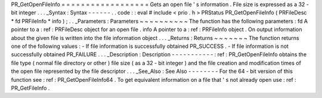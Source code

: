 PR_GetOpenFileInfo
=
=
=
=
=
=
=
=
=
=
=
=
=
=
=
=
=
=
Gets
an
open
file
'
s
information
.
File
size
is
expressed
as
a
32
-
bit
integer
.
.
.
_Syntax
:
Syntax
-
-
-
-
-
-
.
.
code
:
:
eval
#
include
<
prio
.
h
>
PRStatus
PR_GetOpenFileInfo
(
PRFileDesc
*
fd
PRFileInfo
*
info
)
;
.
.
_Parameters
:
Parameters
~
~
~
~
~
~
~
~
~
~
The
function
has
the
following
parameters
:
fd
A
pointer
to
a
:
ref
:
PRFileDesc
object
for
an
open
file
.
info
A
pointer
to
a
:
ref
:
PRFileInfo
object
.
On
output
information
about
the
given
file
is
written
into
the
file
information
object
.
.
.
_Returns
:
Returns
~
~
~
~
~
~
~
The
function
returns
one
of
the
following
values
:
-
If
file
information
is
successfully
obtained
PR_SUCCESS
.
-
If
file
information
is
not
successfully
obtained
PR_FAILURE
.
.
.
_Description
:
Description
-
-
-
-
-
-
-
-
-
-
-
:
ref
:
PR_GetOpenFileInfo
obtains
the
file
type
(
normal
file
directory
or
other
)
file
size
(
as
a
32
-
bit
integer
)
and
the
file
creation
and
modification
times
of
the
open
file
represented
by
the
file
descriptor
.
.
.
_See_Also
:
See
Also
-
-
-
-
-
-
-
-
For
the
64
-
bit
version
of
this
function
see
:
ref
:
PR_GetOpenFileInfo64
.
To
get
equivalent
information
on
a
file
that
'
s
not
already
open
use
:
ref
:
PR_GetFileInfo
.
